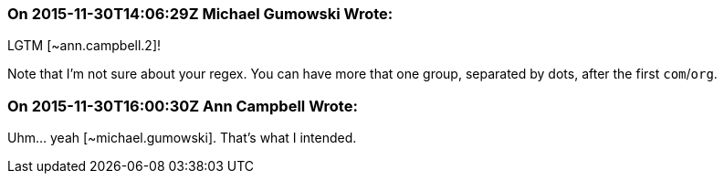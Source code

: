 === On 2015-11-30T14:06:29Z Michael Gumowski Wrote:
LGTM [~ann.campbell.2]!

Note that I'm not sure about your regex. You can have more that one group, separated by dots, after the first ``++com++``/``++org++``.

=== On 2015-11-30T16:00:30Z Ann Campbell Wrote:
Uhm... yeah [~michael.gumowski]. That's what I intended.

